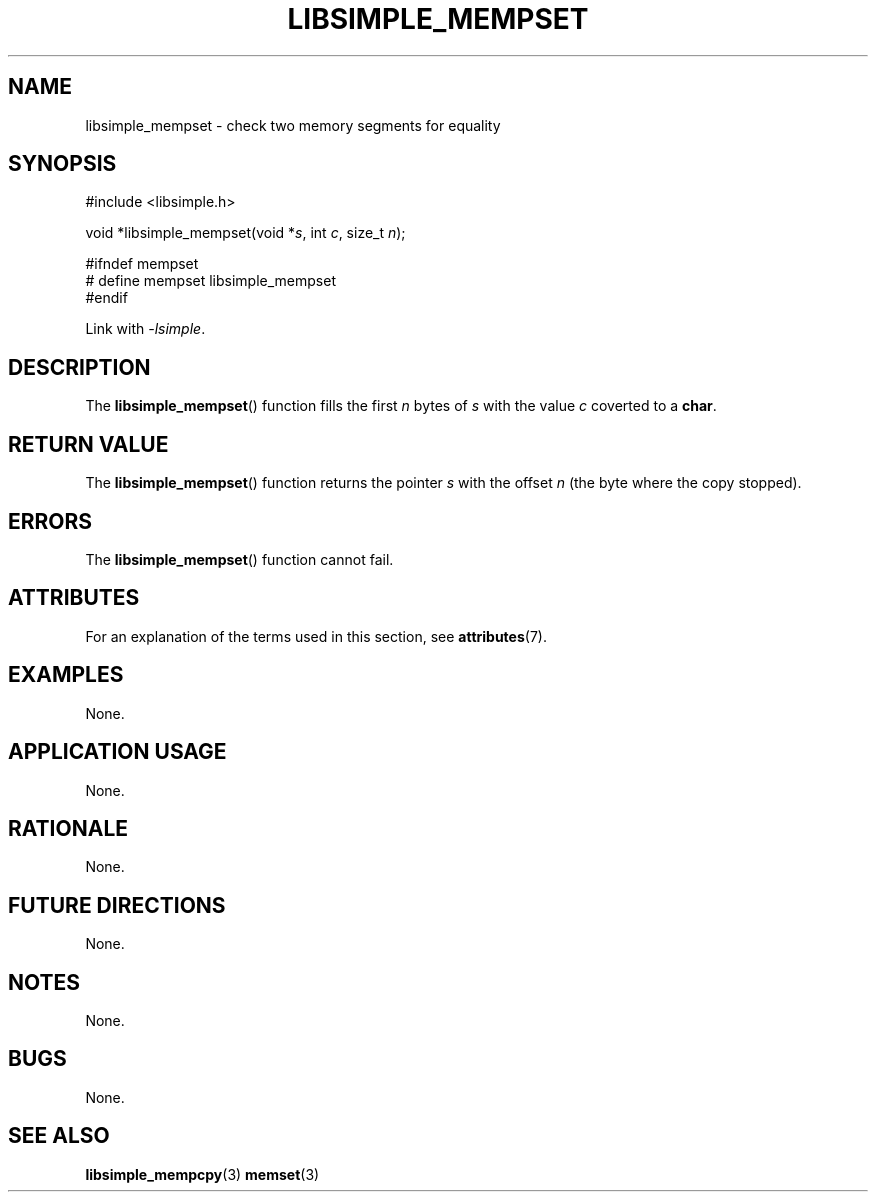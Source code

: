 .TH LIBSIMPLE_MEMPSET 3 2018-10-20 libsimple
.SH NAME
libsimple_mempset \- check two memory segments for equality
.SH SYNOPSIS
.nf
#include <libsimple.h>

void *libsimple_mempset(void *\fIs\fP, int \fIc\fP, size_t \fIn\fP);

#ifndef mempset
# define mempset libsimple_mempset
#endif
.fi

Link with
.IR \-lsimple .
.SH DESCRIPTION
The
.BR libsimple_mempset ()
function fills the first
.I n
bytes of
.I s
with the value
.I c
coverted to a
.BR char .
.SH RETURN VALUE
The
.BR libsimple_mempset ()
function returns the pointer
.I s
with the offset
.I n
(the byte where the copy stopped).
.SH ERRORS
The
.BR libsimple_mempset ()
function cannot fail.
.SH ATTRIBUTES
For an explanation of the terms used in this section, see
.BR attributes (7).
.TS
allbox;
lb lb lb
l l l.
Interface	Attribute	Value
T{
.BR libsimple_mempset ()
T}	Thread safety	MT-Safe
T{
.BR libsimple_mempset ()
T}	Async-signal safety	AS-Safe
T{
.BR libsimple_mempset ()
T}	Async-cancel safety	AC-Safe
.TE
.SH EXAMPLES
None.
.SH APPLICATION USAGE
None.
.SH RATIONALE
None.
.SH FUTURE DIRECTIONS
None.
.SH NOTES
None.
.SH BUGS
None.
.SH SEE ALSO
.BR libsimple_mempcpy (3)
.BR memset (3)
